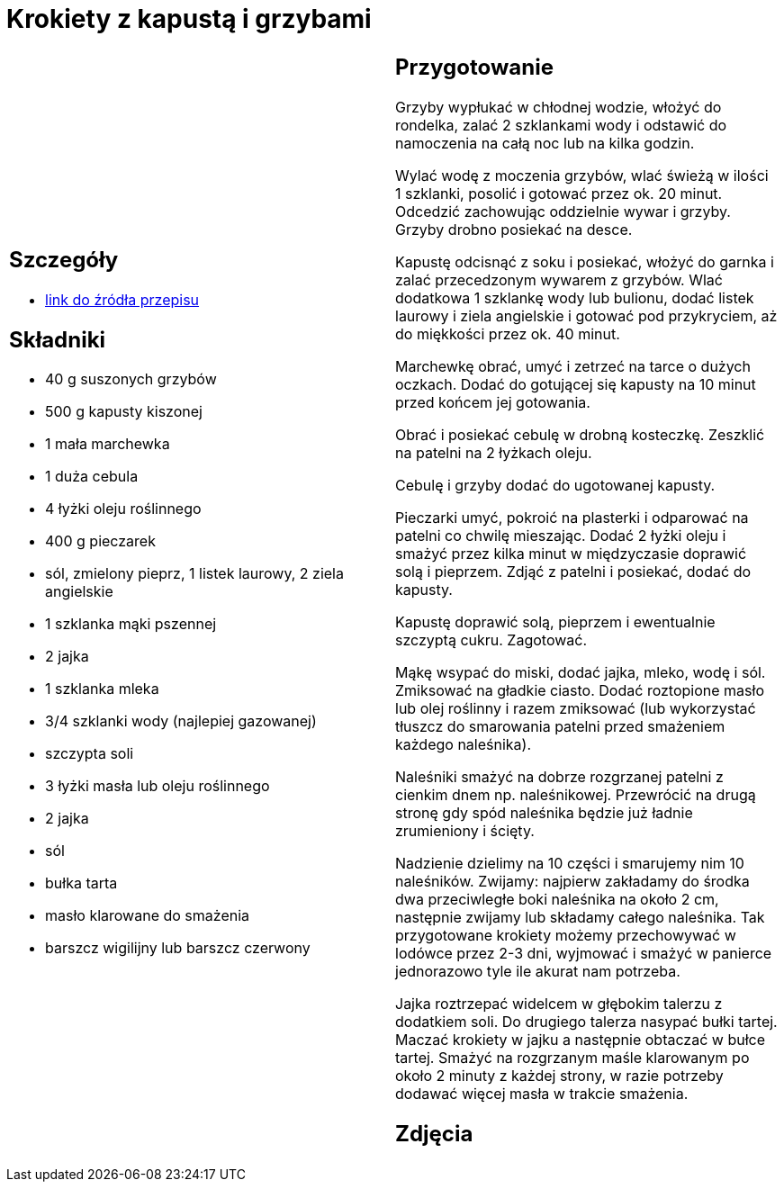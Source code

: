 = Krokiety z kapustą i grzybami

[cols=".<a,.<a"]
[frame=none]
[grid=none]
|===
|
== Szczegóły
* https://www.kwestiasmaku.com/przepis/krokiety-z-kapusta-i-grzybami[link do źródła przepisu]

== Składniki
* 40 g suszonych grzybów
* 500 g kapusty kiszonej
* 1 mała marchewka
* 1 duża cebula
* 4 łyżki oleju roślinnego
* 400 g pieczarek
* sól, zmielony pieprz, 1 listek laurowy, 2 ziela angielskie
* 1 szklanka mąki pszennej
* 2 jajka
* 1 szklanka mleka
* 3/4 szklanki wody (najlepiej gazowanej)
* szczypta soli
* 3 łyżki masła lub oleju roślinnego
* 2 jajka
* sól
* bułka tarta
* masło klarowane do smażenia
* barszcz wigilijny lub barszcz czerwony


|
== Przygotowanie
Grzyby wypłukać w chłodnej wodzie, włożyć do rondelka, zalać 2 szklankami wody i odstawić do namoczenia na całą noc lub na kilka godzin.

Wylać wodę z moczenia grzybów, wlać świeżą w ilości 1 szklanki, posolić i gotować przez ok. 20 minut. Odcedzić zachowując oddzielnie wywar i grzyby. Grzyby drobno posiekać na desce.

Kapustę odcisnąć z soku i posiekać, włożyć do garnka i zalać przecedzonym wywarem z grzybów. Wlać dodatkowa 1 szklankę wody lub bulionu, dodać listek laurowy i ziela angielskie i gotować pod przykryciem, aż do miękkości przez ok. 40 minut.

Marchewkę obrać, umyć i zetrzeć na tarce o dużych oczkach. Dodać do gotującej się kapusty na 10 minut przed końcem jej gotowania.

Obrać i posiekać cebulę w drobną kosteczkę. Zeszklić na patelni na 2 łyżkach oleju.

Cebulę i grzyby dodać do ugotowanej kapusty.

Pieczarki umyć, pokroić na plasterki i odparować na patelni co chwilę mieszając. Dodać 2 łyżki oleju i smażyć przez kilka minut w międzyczasie doprawić solą i pieprzem. Zdjąć z patelni i posiekać, dodać do kapusty.

Kapustę doprawić solą, pieprzem i ewentualnie szczyptą cukru. Zagotować.

Mąkę wsypać do miski, dodać jajka, mleko, wodę i sól. Zmiksować na gładkie ciasto. Dodać roztopione masło lub olej roślinny i razem zmiksować (lub wykorzystać tłuszcz do smarowania patelni przed smażeniem każdego naleśnika).

Naleśniki smażyć na dobrze rozgrzanej patelni z cienkim dnem np. naleśnikowej. Przewrócić na drugą stronę gdy spód naleśnika będzie już ładnie zrumieniony i ścięty.

Nadzienie dzielimy na 10 części i smarujemy nim 10 naleśników. Zwijamy: najpierw zakładamy do środka dwa przeciwległe boki naleśnika na około 2 cm, następnie zwijamy lub składamy całego naleśnika. Tak przygotowane krokiety możemy przechowywać w lodówce przez 2-3 dni, wyjmować i smażyć w panierce jednorazowo tyle ile akurat nam potrzeba.

Jajka roztrzepać widelcem w głębokim talerzu z dodatkiem soli. Do drugiego talerza nasypać bułki tartej. Maczać krokiety w jajku a następnie obtaczać w bułce tartej. Smażyć na rozgrzanym maśle klarowanym  po około 2 minuty z każdej strony, w razie potrzeby dodawać więcej masła w trakcie smażenia.



== Zdjęcia
|===
